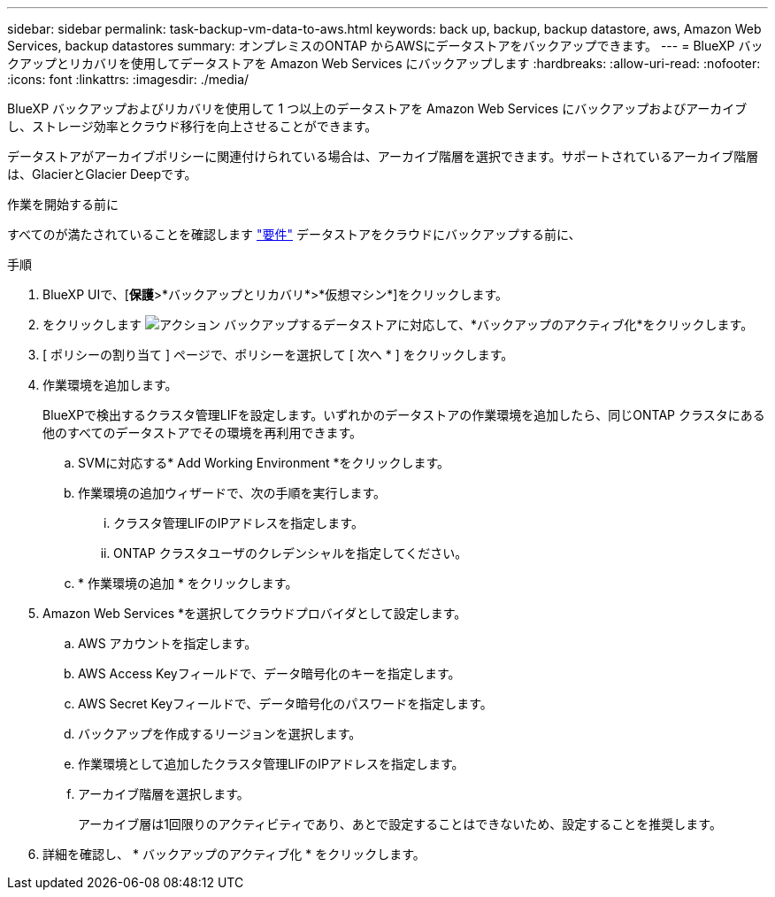 ---
sidebar: sidebar 
permalink: task-backup-vm-data-to-aws.html 
keywords: back up, backup, backup datastore, aws, Amazon Web Services, backup datastores 
summary: オンプレミスのONTAP からAWSにデータストアをバックアップできます。 
---
= BlueXP バックアップとリカバリを使用してデータストアを Amazon Web Services にバックアップします
:hardbreaks:
:allow-uri-read: 
:nofooter: 
:icons: font
:linkattrs: 
:imagesdir: ./media/


[role="lead"]
BlueXP バックアップおよびリカバリを使用して 1 つ以上のデータストアを Amazon Web Services にバックアップおよびアーカイブし、ストレージ効率とクラウド移行を向上させることができます。

データストアがアーカイブポリシーに関連付けられている場合は、アーカイブ階層を選択できます。サポートされているアーカイブ階層は、GlacierとGlacier Deepです。

.作業を開始する前に
すべてのが満たされていることを確認します link:concept-protect-vm-data.html["要件"] データストアをクラウドにバックアップする前に、

.手順
. BlueXP UIで、[*保護*>*バックアップとリカバリ*>*仮想マシン*]をクリックします。
. をクリックします image:icon-action.png["アクション"] バックアップするデータストアに対応して、*バックアップのアクティブ化*をクリックします。
. [ ポリシーの割り当て ] ページで、ポリシーを選択して [ 次へ * ] をクリックします。
. 作業環境を追加します。
+
BlueXPで検出するクラスタ管理LIFを設定します。いずれかのデータストアの作業環境を追加したら、同じONTAP クラスタにある他のすべてのデータストアでその環境を再利用できます。

+
.. SVMに対応する* Add Working Environment *をクリックします。
.. 作業環境の追加ウィザードで、次の手順を実行します。
+
... クラスタ管理LIFのIPアドレスを指定します。
... ONTAP クラスタユーザのクレデンシャルを指定してください。


.. * 作業環境の追加 * をクリックします。


. Amazon Web Services *を選択してクラウドプロバイダとして設定します。
+
.. AWS アカウントを指定します。
.. AWS Access Keyフィールドで、データ暗号化のキーを指定します。
.. AWS Secret Keyフィールドで、データ暗号化のパスワードを指定します。
.. バックアップを作成するリージョンを選択します。
.. 作業環境として追加したクラスタ管理LIFのIPアドレスを指定します。
.. アーカイブ階層を選択します。
+
アーカイブ層は1回限りのアクティビティであり、あとで設定することはできないため、設定することを推奨します。



. 詳細を確認し、 * バックアップのアクティブ化 * をクリックします。

